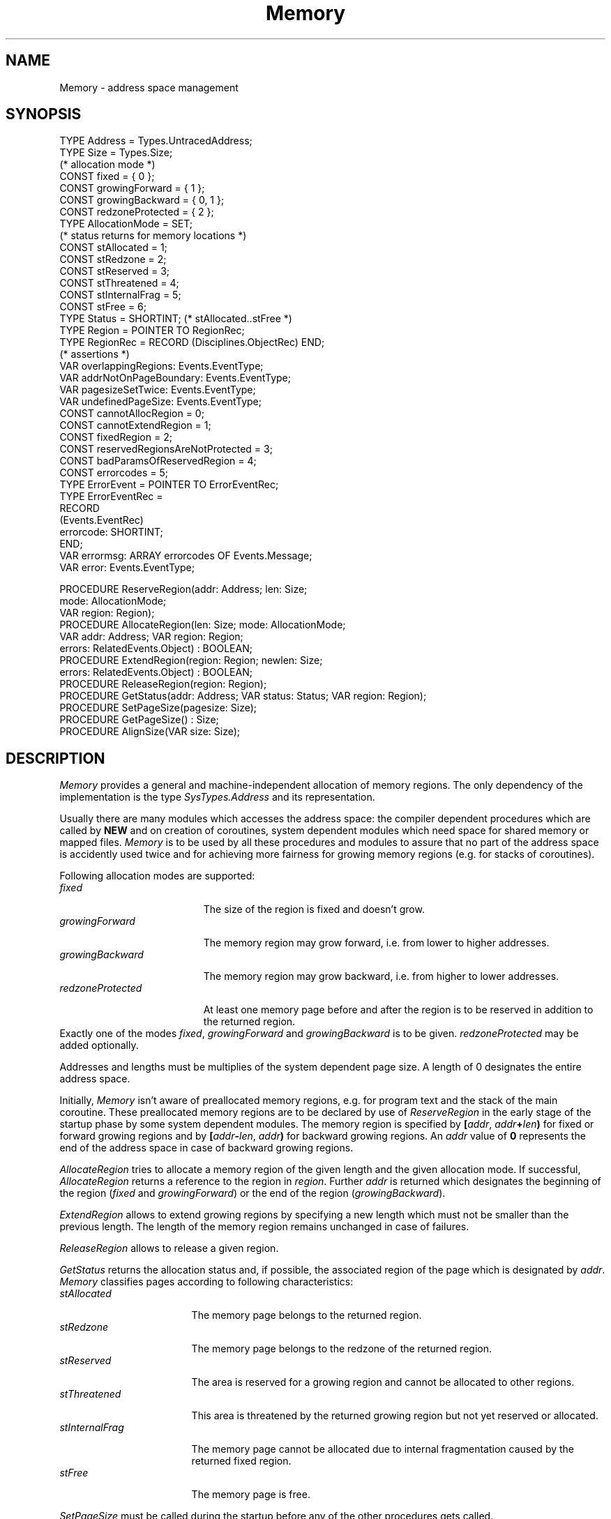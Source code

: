 .\" ---------------------------------------------------------------------------
.\" Ulm's Oberon System Documentation
.\" Copyright (C) 1989-1994 by University of Ulm, SAI, D-89069 Ulm, Germany
.\" ---------------------------------------------------------------------------
.\"    Permission is granted to make and distribute verbatim copies of this
.\" manual provided the copyright notice and this permission notice are
.\" preserved on all copies.
.\" 
.\"    Permission is granted to copy and distribute modified versions of
.\" this manual under the conditions for verbatim copying, provided also
.\" that the sections entitled "GNU General Public License" and "Protect
.\" Your Freedom--Fight `Look And Feel'" are included exactly as in the
.\" original, and provided that the entire resulting derived work is
.\" distributed under the terms of a permission notice identical to this
.\" one.
.\" 
.\"    Permission is granted to copy and distribute translations of this
.\" manual into another language, under the above conditions for modified
.\" versions, except that the sections entitled "GNU General Public
.\" License" and "Protect Your Freedom--Fight `Look And Feel'", and this
.\" permission notice, may be included in translations approved by the Free
.\" Software Foundation instead of in the original English.
.\" ---------------------------------------------------------------------------
.de Pg
.nf
.ie t \{\
.	sp 0.3v
.	ps 9
.	ft CW
.\}
.el .sp 1v
..
.de Pe
.ie t \{\
.	ps
.	ft P
.	sp 0.3v
.\}
.el .sp 1v
.fi
..
'\"----------------------------------------------------------------------------
.de Tb
.br
.nr Tw \w'\\$1MMM'
.in +\\n(Twu
..
.de Te
.in -\\n(Twu
..
.de Tp
.br
.ne 2v
.in -\\n(Twu
\fI\\$1\fP
.br
.in +\\n(Twu
.sp -1
..
'\"----------------------------------------------------------------------------
'\" Is [prefix]
'\" Ic capability
'\" If procname params [rtype]
'\" Ef
'\"----------------------------------------------------------------------------
.de Is
.br
.ie \\n(.$=1 .ds iS \\$1
.el .ds iS "
.nr I1 5
.nr I2 5
.in +\\n(I1
..
.de Ic
.sp .3
.in -\\n(I1
.nr I1 5
.nr I2 2
.in +\\n(I1
.ti -\\n(I1
If
\.I \\$1
\.B IN
\.IR caps :
.br
..
.de If
.ne 3v
.sp 0.3
.ti -\\n(I2
.ie \\n(.$=3 \fI\\$1\fP: \fBPROCEDURE\fP(\\*(iS\\$2) : \\$3;
.el \fI\\$1\fP: \fBPROCEDURE\fP(\\*(iS\\$2);
.br
..
.de Ef
.in -\\n(I1
.sp 0.3
..
'\"----------------------------------------------------------------------------
'\"	Strings - made in Ulm (tm 8/87)
'\"
'\"				troff or new nroff
'ds A \(:A
'ds O \(:O
'ds U \(:U
'ds a \(:a
'ds o \(:o
'ds u \(:u
'ds s \(ss
'\"
'\"     international character support
.ds ' \h'\w'e'u*4/10'\z\(aa\h'-\w'e'u*4/10'
.ds ` \h'\w'e'u*4/10'\z\(ga\h'-\w'e'u*4/10'
.ds : \v'-0.6m'\h'(1u-(\\n(.fu%2u))*0.13m+0.06m'\z.\h'0.2m'\z.\h'-((1u-(\\n(.fu%2u))*0.13m+0.26m)'\v'0.6m'
.ds ^ \\k:\h'-\\n(.fu+1u/2u*2u+\\n(.fu-1u*0.13m+0.06m'\z^\h'|\\n:u'
.ds ~ \\k:\h'-\\n(.fu+1u/2u*2u+\\n(.fu-1u*0.13m+0.06m'\z~\h'|\\n:u'
.ds C \\k:\\h'+\\w'e'u/4u'\\v'-0.6m'\\s6v\\s0\\v'0.6m'\\h'|\\n:u'
.ds v \\k:\(ah\\h'|\\n:u'
.ds , \\k:\\h'\\w'c'u*0.4u'\\z,\\h'|\\n:u'
'\"----------------------------------------------------------------------------
.ie t .ds St "\v'.3m'\s+2*\s-2\v'-.3m'
.el .ds St *
.de cC
.IP "\fB\\$1\fP"
..
'\"----------------------------------------------------------------------------
.de Op
.TP
.SM
.ie \\n(.$=2 .BI (+|\-)\\$1 " \\$2"
.el .B (+|\-)\\$1
..
.de Mo
.TP
.SM
.BI \\$1 " \\$2"
..
'\"----------------------------------------------------------------------------
.TH Memory 3 "Last change: 6 December 1996" "Release 0.5" "Ulm's Oberon System"
.SH NAME
Memory \- address space management
.SH SYNOPSIS
.Pg
TYPE Address = Types.UntracedAddress;
TYPE Size = Types.Size;
.sp 0.3
(* allocation mode *)
CONST fixed = { 0 };
CONST growingForward = { 1 };
CONST growingBackward = { 0, 1 };
CONST redzoneProtected = { 2 };
TYPE AllocationMode = SET;
.sp 0.3
(* status returns for memory locations *)
CONST stAllocated = 1;
CONST stRedzone = 2;
CONST stReserved = 3;
CONST stThreatened = 4;
CONST stInternalFrag = 5;
CONST stFree = 6;
TYPE Status = SHORTINT; (* stAllocated..stFree *)
.sp 0.3
TYPE Region = POINTER TO RegionRec;
TYPE RegionRec = RECORD (Disciplines.ObjectRec) END;
.sp 0.3
(* assertions *)
VAR overlappingRegions: Events.EventType;
VAR addrNotOnPageBoundary: Events.EventType;
VAR pagesizeSetTwice: Events.EventType;
VAR undefinedPageSize: Events.EventType;
.sp 0.3
CONST cannotAllocRegion = 0;
CONST cannotExtendRegion = 1;
CONST fixedRegion = 2;
CONST reservedRegionsAreNotProtected = 3;
CONST badParamsOfReservedRegion = 4;
CONST errorcodes = 5;
.sp 0.3
TYPE ErrorEvent = POINTER TO ErrorEventRec;
TYPE ErrorEventRec =
   RECORD
      (Events.EventRec)
      errorcode: SHORTINT;
   END;
VAR errormsg: ARRAY errorcodes OF Events.Message;
VAR error: Events.EventType;
.sp 0.7
PROCEDURE ReserveRegion(addr: Address; len: Size;
                        mode: AllocationMode;
                        VAR region: Region);
.sp 0.2
PROCEDURE AllocateRegion(len: Size; mode: AllocationMode;
                         VAR addr: Address; VAR region: Region;
                         errors: RelatedEvents.Object) : BOOLEAN;
.sp 0.2
PROCEDURE ExtendRegion(region: Region; newlen: Size;
                       errors: RelatedEvents.Object) : BOOLEAN;
.sp 0.2
PROCEDURE ReleaseRegion(region: Region);
.sp 0.2
PROCEDURE GetStatus(addr: Address; VAR status: Status; VAR region: Region);
.sp 0.2
PROCEDURE SetPageSize(pagesize: Size);
.sp 0.2
PROCEDURE GetPageSize() : Size;
.sp 0.2
PROCEDURE AlignSize(VAR size: Size);
.Pe
.SH DESCRIPTION
.I Memory
provides a general and machine-independent allocation of
memory regions.
The only dependency of the implementation is
the type \fISysTypes.Address\fP and its representation.
.PP
Usually there are many modules which accesses the address
space: the compiler dependent procedures which are called
by \fBNEW\fP and on creation of coroutines, system dependent
modules which need space for shared memory or mapped files.
.I Memory
is to be used by all these procedures and modules to assure
that no part of the address space is accidently used twice
and for achieving more fairness for growing memory regions
(e.g. for stacks of coroutines).
.PP
Following allocation modes are supported:
.Tb redzoneProtected
.Tp fixed
The size of the region is fixed and doesn't grow.
.Tp growingForward
The memory region may grow forward, i.e. from lower
to higher addresses.
.Tp growingBackward
The memory region may grow backward, i.e. from higher
to lower addresses.
.Tp redzoneProtected
At least one memory page before and after the region
is to be reserved in addition to the returned region.
.Te
Exactly one of the modes \fIfixed\fP, \fIgrowingForward\fP
and \fIgrowingBackward\fP is to be given.
\fIredzoneProtected\fP may be added optionally.
.PP
Addresses and lengths must be multiplies of the system dependent
page size.
A length of 0 designates the entire address space.
.PP
Initially,
.I Memory
isn't aware of preallocated memory regions,
e.g. for program text and the stack of the main coroutine.
These preallocated memory regions are to be declared by use of
\fIReserveRegion\fP in the early stage of the startup phase by some
system dependent modules.
The memory region is specified by
\fB[\fP\fIaddr\fP, \fIaddr\fP\fB+\fP\fIlen\fP\fB)\fP
for fixed or forward growing regions and by
\fB[\fP\fIaddr\fP\fB-\fP\fIlen\fP, \fIaddr\fP\fB)\fP
for backward growing regions.
An \fIaddr\fP value of \fB0\fP represents the end of
the address space in case of backward growing regions.
.PP
.I AllocateRegion
tries to allocate a memory region of the given length and
the given allocation mode.
If successful, \fIAllocateRegion\fP returns a reference to
the region in \fIregion\fP.
Further \fIaddr\fP is returned which designates the
beginning of the region (\fIfixed\fP and \fIgrowingForward\fP)
or the end of the region (\fIgrowingBackward\fP).
.PP
.I ExtendRegion
allows to extend growing regions by specifying a new
length which must not be smaller than the previous length.
The length of the memory region remains unchanged in case
of failures.
.PP
.I ReleaseRegion
allows to release a given region.
.PP
.I GetStatus
returns the allocation status and, if possible, the associated
region of the page which is designated by \fIaddr\fP.
\fIMemory\fP classifies pages according to following characteristics:
.Tb stInternalFrag
.Tp stAllocated
The memory page belongs to the returned region.
.Tp stRedzone
The memory page belongs to the redzone of the returned region.
.Tp stReserved
The area is reserved for a growing region and cannot be
allocated to other regions.
.Tp stThreatened
This area is threatened by the returned growing region but
not yet reserved or allocated.
.Tp stInternalFrag
The memory page cannot be allocated due to internal fragmentation
caused by the returned fixed region.
.Tp stFree
The memory page is free.
.Te
.PP
.I SetPageSize
must be called during the startup before any of the
other procedures gets called.
.PP
.I GetPageSize
returns the pagesize set previously and
.I AlignSize
aligns the given size to the next page boundary.
.SH DIAGNOSTICS
Errors lead to events or assertions which are passed
to \fIRelatedEvents\fP or \fIAssertions\fP.
Following assertions and error codes are implemented:
.Tb reservedRegionsAreNotProtected
.Tp overlappingRegions
A memory region has been given to \fIReserveRegion\fP which
overlaps existing regions.
.Tp addrNotOnPageBoundary
An address or length has been given which is not a multiply
of the page size.
.Tp pagesizeSetTwice
\fISetPageSize\fP was called twice.
.Tp undefinedPageSize
One of the procedures was called without a prior call of
\fISetPageSize\fP.
.Tp cannotAllocRegion
A memory region of the given length cannot be allocated.
.Tp cannotExtendRegion
The given memory region cannot be extended to the given length.
.Tp fixedRegion
\fIExtendRegion\fP cannot extend fixed regions.
.Tp reservedRegionsAreNotProtected
Reserved regions cannot be redzone protected.
.Tp badParamsOfReservedRegion
The parameters \fIaddr\fP and \fIlen\fP specify a
memory region which does not fit into the address space.
.Te
.SH "SEE ALSO"
.Tb SysTypes(3)
.Tp Assertions(3)
handling of assertions
.Tp RelatedEvents(3)
error handling
.Tp SysTypes(3)
system dependent types
.Te
.SH BUGS
The current implementation needs dynamic memory for its
data structure and is free to call \fBNEW\fP during
any of its operations and its initialization.
.PP
The implementation uses a modified buddy system allocator.
This results in internal fragmentation for lengths
which are not a power of 2.
Only \fIReserveRegion\fP is able to allocate the given length
without internal fragmentation.
.\" ---------------------------------------------------------------------------
.\" $Id: Memory.3,v 1.6 1996/12/06 18:10:08 borchert Exp $
.\" ---------------------------------------------------------------------------
.\" $Log: Memory.3,v $
.\" Revision 1.6  1996/12/06  18:10:08  borchert
.\" Region is an extension of Disciplines.Object
.\"
.\" Revision 1.5  1994/07/01  09:17:49  borchert
.\" Types is now used instead of SysTypes
.\"
.\" Revision 1.4  1994/02/23  10:42:37  borchert
.\" Address is now SysTypes.UntracedAddress
.\"
.\" Revision 1.3  1993/06/10  11:10:45  borchert
.\" GetStatus, GetPageSize and AlignSize added
.\"
.\" Revision 1.2  1993/02/01  13:03:28  borchert
.\" typo fixed
.\"
.\" Revision 1.1  1993/01/29  11:23:39  borchert
.\" Initial revision
.\"
.\" ---------------------------------------------------------------------------
